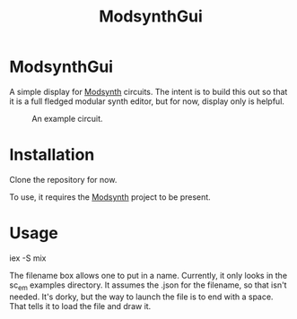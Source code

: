 #+TITLE: ModsynthGui


* ModsynthGui

A simple display for [[https://github.com/bwanab/sc_em][Modsynth]] circuits. The intent is to build this out so that it is a full fledged modular synth editor, but for now, display only is helpful.

#+CAPTION: An example circuit.
#+NAME:   fig:example
[[./example_circuit.png]]

* Installation

Clone the repository for now.

To use, it requires the  [[https://github.com/bwanab/sc_em][Modsynth]] project to be present.

* Usage

iex -S mix

The filename box allows one to put in a name. Currently, it only looks in the sc_em examples directory. It assumes the .json for the filename, so that isn't needed. It's dorky, but the way to launch the file is to end with a space. That tells it to load the file and draw it.
